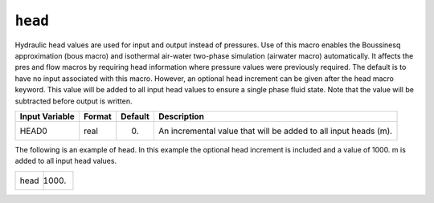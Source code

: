 ========
``head``
========

Hydraulic head values are used for input and output instead of pressures. Use of this macro enables the Boussinesq approximation (bous macro) and isothermal air-water two-phase simulation (airwater macro) automatically. It affects the pres and flow macros by requiring head information where pressure values were previously required. The default is to have no input associated with this macro. However, an optional head increment can be given after the head macro keyword. This value will be added to all input head values to ensure a single phase fluid state. Note that the value will be subtracted before output is written.

+----------------+--------+---------+-----------------------------------------------------------------+
| Input Variable | Format | Default | Description                                                     |
+================+========+=========+=================================================================+
| HEAD0          | real   | 0.      | An incremental value that will be added to all input heads (m). |
+----------------+--------+---------+-----------------------------------------------------------------+

The following is an example of head. In this example the optional head increment is included and a value of 1000. m is added to all input head values.

+------+-------+
| head | 1000. |
+------+-------+
